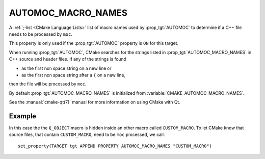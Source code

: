 AUTOMOC_MACRO_NAMES
-------------------

A :ref:`;-list <CMake Language Lists>` list of macro names used by
:prop_tgt:`AUTOMOC` to determine if a C++ file needs to be processed by ``moc``.

This property is only used if the :prop_tgt:`AUTOMOC` property is ``ON``
for this target.

When running :prop_tgt:`AUTOMOC`, CMake searches for the strings listed in
:prop_tgt:`AUTOMOC_MACRO_NAMES` in C++ source and header files.
If any of the strings is found

- as the first non space string on a new line or
- as the first non space string after a ``{`` on a new line,

then the file will be processed by ``moc``.

By default :prop_tgt:`AUTOMOC_MACRO_NAMES` is initialized from
:variable:`CMAKE_AUTOMOC_MACRO_NAMES`.

See the :manual:`cmake-qt(7)` manual for more information on using CMake
with Qt.

Example
^^^^^^^

In this case the the ``Q_OBJECT`` macro is hidden inside an other macro
called ``CUSTOM_MACRO``. To let CMake know that source files, that contain
``CUSTOM_MACRO``, need to be ``moc`` processed, we call::

  set_property(TARGET tgt APPEND PROPERTY AUTOMOC_MACRO_NAMES "CUSTOM_MACRO")
